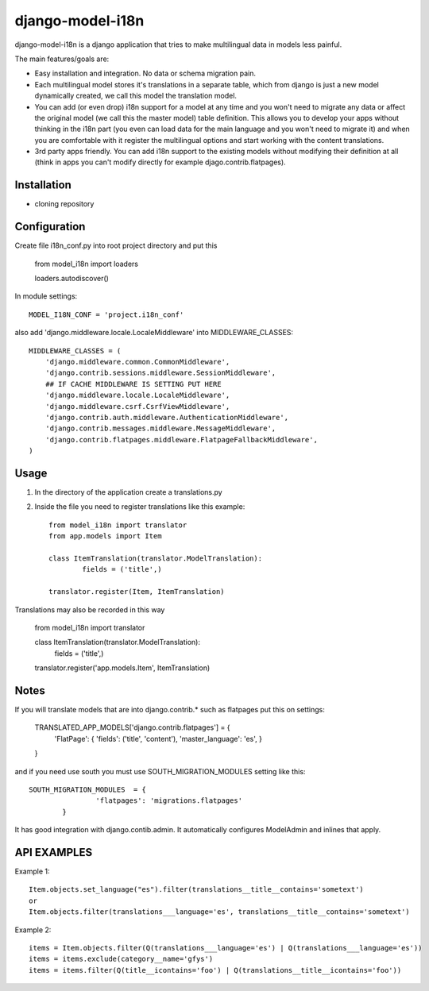 
=================
django-model-i18n 
=================

django-model-i18n is a django application that tries to make multilingual data in models less painful.

The main features/goals are:

* Easy installation and integration. No data or schema migration pain.
* Each multilingual model stores it's translations in a separate table, which from django is just a new model dynamically created, we call this model the translation model.
* You can add (or even drop) i18n support for a model at any time and you won't need to migrate any data or affect the original model (we call this the master model) table definition. This allows you to develop your apps without thinking in the i18n part (you even can load data for the main language and you won't need to migrate it) and when you are comfortable with it register the multilingual options and start working with the content translations.
* 3rd party apps friendly. You can add i18n support to the existing models without modifying their definition at all (think in apps you can't modify directly for example djago.contrib.flatpages).
 
Installation
===========

* cloning repository
 
Configuration
=============

Create file i18n_conf.py into root project directory and put this

	from model_i18n import loaders

	loaders.autodiscover()

In module settings::

    MODEL_I18N_CONF = 'project.i18n_conf'

also add 'django.middleware.locale.LocaleMiddleware' into MIDDLEWARE_CLASSES::

    MIDDLEWARE_CLASSES = (
        'django.middleware.common.CommonMiddleware',
        'django.contrib.sessions.middleware.SessionMiddleware',
        ## IF CACHE MIDDLEWARE IS SETTING PUT HERE
        'django.middleware.locale.LocaleMiddleware',
        'django.middleware.csrf.CsrfViewMiddleware',
        'django.contrib.auth.middleware.AuthenticationMiddleware',
        'django.contrib.messages.middleware.MessageMiddleware',
        'django.contrib.flatpages.middleware.FlatpageFallbackMiddleware',
    ) 

Usage
=====

1) In the directory of the application create a translations.py
2) Inside the file you need to register translations like this example::

	from model_i18n import translator
	from app.models import Item

	class ItemTranslation(translator.ModelTranslation):
		fields = ('title',)

	translator.register(Item, ItemTranslation)

Translations may also be recorded in this way

	from model_i18n import translator

	class ItemTranslation(translator.ModelTranslation):
		fields = ('title',)

	translator.register('app.models.Item', ItemTranslation)


Notes
=====

If you will translate models that are into django.contrib.* such as flatpages
put this on settings:
    
	TRANSLATED_APP_MODELS['django.contrib.flatpages'] = {
		'FlatPage': {
		'fields': ('title', 'content'),
		'master_language': 'es',
		}
	}

and if you need use south you must use SOUTH_MIGRATION_MODULES setting like this::

	SOUTH_MIGRATION_MODULES	 = {
			'flatpages': 'migrations.flatpages'
		}


It has good integration with django.contib.admin. It automatically configures ModelAdmin and inlines that apply.

API EXAMPLES
============

Example 1::

	Item.objects.set_language("es").filter(translations__title__contains='sometext')
	or
	Item.objects.filter(translations___language='es', translations__title__contains='sometext')

Example 2::

	items = Item.objects.filter(Q(translations___language='es') | Q(translations___language='es'))
	items = items.exclude(category__name='gfys')
	items = items.filter(Q(title__icontains='foo') | Q(translations__title__icontains='foo'))












